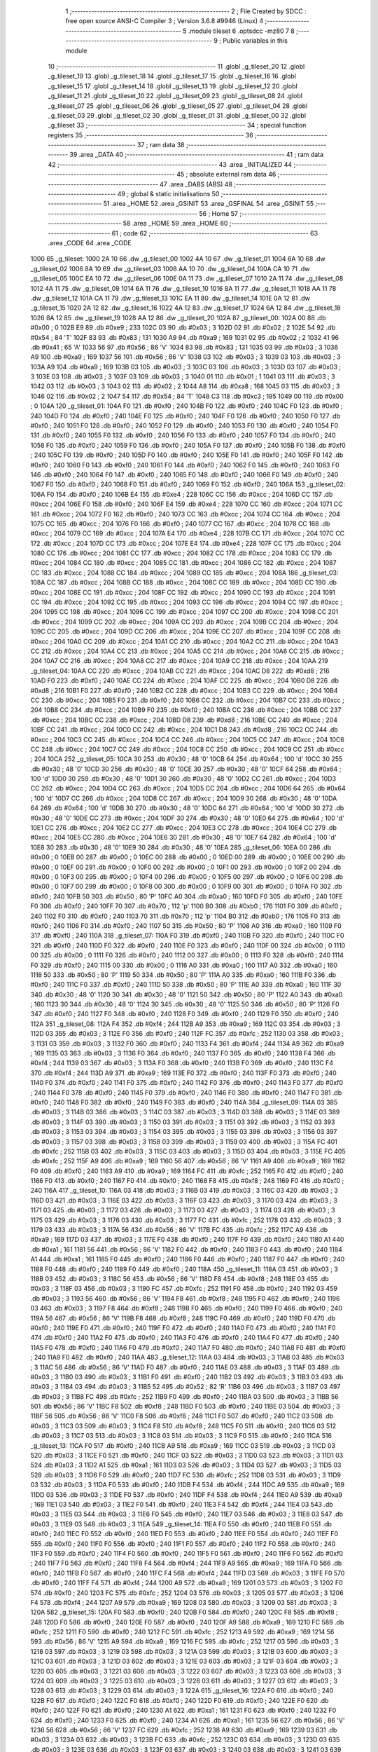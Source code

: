                               1 ;--------------------------------------------------------
                              2 ; File Created by SDCC : free open source ANSI-C Compiler
                              3 ; Version 3.6.8 #9946 (Linux)
                              4 ;--------------------------------------------------------
                              5 	.module tileset
                              6 	.optsdcc -mz80
                              7 	
                              8 ;--------------------------------------------------------
                              9 ; Public variables in this module
                             10 ;--------------------------------------------------------
                             11 	.globl _g_tileset_20
                             12 	.globl _g_tileset_19
                             13 	.globl _g_tileset_18
                             14 	.globl _g_tileset_17
                             15 	.globl _g_tileset_16
                             16 	.globl _g_tileset_15
                             17 	.globl _g_tileset_14
                             18 	.globl _g_tileset_13
                             19 	.globl _g_tileset_12
                             20 	.globl _g_tileset_11
                             21 	.globl _g_tileset_10
                             22 	.globl _g_tileset_09
                             23 	.globl _g_tileset_08
                             24 	.globl _g_tileset_07
                             25 	.globl _g_tileset_06
                             26 	.globl _g_tileset_05
                             27 	.globl _g_tileset_04
                             28 	.globl _g_tileset_03
                             29 	.globl _g_tileset_02
                             30 	.globl _g_tileset_01
                             31 	.globl _g_tileset_00
                             32 	.globl _g_tileset
                             33 ;--------------------------------------------------------
                             34 ; special function registers
                             35 ;--------------------------------------------------------
                             36 ;--------------------------------------------------------
                             37 ; ram data
                             38 ;--------------------------------------------------------
                             39 	.area _DATA
                             40 ;--------------------------------------------------------
                             41 ; ram data
                             42 ;--------------------------------------------------------
                             43 	.area _INITIALIZED
                             44 ;--------------------------------------------------------
                             45 ; absolute external ram data
                             46 ;--------------------------------------------------------
                             47 	.area _DABS (ABS)
                             48 ;--------------------------------------------------------
                             49 ; global & static initialisations
                             50 ;--------------------------------------------------------
                             51 	.area _HOME
                             52 	.area _GSINIT
                             53 	.area _GSFINAL
                             54 	.area _GSINIT
                             55 ;--------------------------------------------------------
                             56 ; Home
                             57 ;--------------------------------------------------------
                             58 	.area _HOME
                             59 	.area _HOME
                             60 ;--------------------------------------------------------
                             61 ; code
                             62 ;--------------------------------------------------------
                             63 	.area _CODE
                             64 	.area _CODE
   1000                      65 _g_tileset:
   1000 2A 10                66 	.dw _g_tileset_00
   1002 4A 10                67 	.dw _g_tileset_01
   1004 6A 10                68 	.dw _g_tileset_02
   1006 8A 10                69 	.dw _g_tileset_03
   1008 AA 10                70 	.dw _g_tileset_04
   100A CA 10                71 	.dw _g_tileset_05
   100C EA 10                72 	.dw _g_tileset_06
   100E 0A 11                73 	.dw _g_tileset_07
   1010 2A 11                74 	.dw _g_tileset_08
   1012 4A 11                75 	.dw _g_tileset_09
   1014 6A 11                76 	.dw _g_tileset_10
   1016 8A 11                77 	.dw _g_tileset_11
   1018 AA 11                78 	.dw _g_tileset_12
   101A CA 11                79 	.dw _g_tileset_13
   101C EA 11                80 	.dw _g_tileset_14
   101E 0A 12                81 	.dw _g_tileset_15
   1020 2A 12                82 	.dw _g_tileset_16
   1022 4A 12                83 	.dw _g_tileset_17
   1024 6A 12                84 	.dw _g_tileset_18
   1026 8A 12                85 	.dw _g_tileset_19
   1028 AA 12                86 	.dw _g_tileset_20
   102A                      87 _g_tileset_00:
   102A 00                   88 	.db #0x00	; 0
   102B E9                   89 	.db #0xe9	; 233
   102C 03                   90 	.db #0x03	; 3
   102D 02                   91 	.db #0x02	; 2
   102E 54                   92 	.db #0x54	; 84	'T'
   102F 83                   93 	.db #0x83	; 131
   1030 A9                   94 	.db #0xa9	; 169
   1031 02                   95 	.db #0x02	; 2
   1032 41                   96 	.db #0x41	; 65	'A'
   1033 56                   97 	.db #0x56	; 86	'V'
   1034 83                   98 	.db #0x83	; 131
   1035 03                   99 	.db #0x03	; 3
   1036 A9                  100 	.db #0xa9	; 169
   1037 56                  101 	.db #0x56	; 86	'V'
   1038 03                  102 	.db #0x03	; 3
   1039 03                  103 	.db #0x03	; 3
   103A A9                  104 	.db #0xa9	; 169
   103B 03                  105 	.db #0x03	; 3
   103C 03                  106 	.db #0x03	; 3
   103D 03                  107 	.db #0x03	; 3
   103E 03                  108 	.db #0x03	; 3
   103F 03                  109 	.db #0x03	; 3
   1040 01                  110 	.db #0x01	; 1
   1041 03                  111 	.db #0x03	; 3
   1042 03                  112 	.db #0x03	; 3
   1043 02                  113 	.db #0x02	; 2
   1044 A8                  114 	.db #0xa8	; 168
   1045 03                  115 	.db #0x03	; 3
   1046 02                  116 	.db #0x02	; 2
   1047 54                  117 	.db #0x54	; 84	'T'
   1048 C3                  118 	.db #0xc3	; 195
   1049 00                  119 	.db #0x00	; 0
   104A                     120 _g_tileset_01:
   104A F0                  121 	.db #0xf0	; 240
   104B F0                  122 	.db #0xf0	; 240
   104C F0                  123 	.db #0xf0	; 240
   104D F0                  124 	.db #0xf0	; 240
   104E F0                  125 	.db #0xf0	; 240
   104F F0                  126 	.db #0xf0	; 240
   1050 F0                  127 	.db #0xf0	; 240
   1051 F0                  128 	.db #0xf0	; 240
   1052 F0                  129 	.db #0xf0	; 240
   1053 F0                  130 	.db #0xf0	; 240
   1054 F0                  131 	.db #0xf0	; 240
   1055 F0                  132 	.db #0xf0	; 240
   1056 F0                  133 	.db #0xf0	; 240
   1057 F0                  134 	.db #0xf0	; 240
   1058 F0                  135 	.db #0xf0	; 240
   1059 F0                  136 	.db #0xf0	; 240
   105A F0                  137 	.db #0xf0	; 240
   105B F0                  138 	.db #0xf0	; 240
   105C F0                  139 	.db #0xf0	; 240
   105D F0                  140 	.db #0xf0	; 240
   105E F0                  141 	.db #0xf0	; 240
   105F F0                  142 	.db #0xf0	; 240
   1060 F0                  143 	.db #0xf0	; 240
   1061 F0                  144 	.db #0xf0	; 240
   1062 F0                  145 	.db #0xf0	; 240
   1063 F0                  146 	.db #0xf0	; 240
   1064 F0                  147 	.db #0xf0	; 240
   1065 F0                  148 	.db #0xf0	; 240
   1066 F0                  149 	.db #0xf0	; 240
   1067 F0                  150 	.db #0xf0	; 240
   1068 F0                  151 	.db #0xf0	; 240
   1069 F0                  152 	.db #0xf0	; 240
   106A                     153 _g_tileset_02:
   106A F0                  154 	.db #0xf0	; 240
   106B E4                  155 	.db #0xe4	; 228
   106C CC                  156 	.db #0xcc	; 204
   106D CC                  157 	.db #0xcc	; 204
   106E F0                  158 	.db #0xf0	; 240
   106F E4                  159 	.db #0xe4	; 228
   1070 CC                  160 	.db #0xcc	; 204
   1071 CC                  161 	.db #0xcc	; 204
   1072 F0                  162 	.db #0xf0	; 240
   1073 CC                  163 	.db #0xcc	; 204
   1074 CC                  164 	.db #0xcc	; 204
   1075 CC                  165 	.db #0xcc	; 204
   1076 F0                  166 	.db #0xf0	; 240
   1077 CC                  167 	.db #0xcc	; 204
   1078 CC                  168 	.db #0xcc	; 204
   1079 CC                  169 	.db #0xcc	; 204
   107A E4                  170 	.db #0xe4	; 228
   107B CC                  171 	.db #0xcc	; 204
   107C CC                  172 	.db #0xcc	; 204
   107D CC                  173 	.db #0xcc	; 204
   107E E4                  174 	.db #0xe4	; 228
   107F CC                  175 	.db #0xcc	; 204
   1080 CC                  176 	.db #0xcc	; 204
   1081 CC                  177 	.db #0xcc	; 204
   1082 CC                  178 	.db #0xcc	; 204
   1083 CC                  179 	.db #0xcc	; 204
   1084 CC                  180 	.db #0xcc	; 204
   1085 CC                  181 	.db #0xcc	; 204
   1086 CC                  182 	.db #0xcc	; 204
   1087 CC                  183 	.db #0xcc	; 204
   1088 CC                  184 	.db #0xcc	; 204
   1089 CC                  185 	.db #0xcc	; 204
   108A                     186 _g_tileset_03:
   108A CC                  187 	.db #0xcc	; 204
   108B CC                  188 	.db #0xcc	; 204
   108C CC                  189 	.db #0xcc	; 204
   108D CC                  190 	.db #0xcc	; 204
   108E CC                  191 	.db #0xcc	; 204
   108F CC                  192 	.db #0xcc	; 204
   1090 CC                  193 	.db #0xcc	; 204
   1091 CC                  194 	.db #0xcc	; 204
   1092 CC                  195 	.db #0xcc	; 204
   1093 CC                  196 	.db #0xcc	; 204
   1094 CC                  197 	.db #0xcc	; 204
   1095 CC                  198 	.db #0xcc	; 204
   1096 CC                  199 	.db #0xcc	; 204
   1097 CC                  200 	.db #0xcc	; 204
   1098 CC                  201 	.db #0xcc	; 204
   1099 CC                  202 	.db #0xcc	; 204
   109A CC                  203 	.db #0xcc	; 204
   109B CC                  204 	.db #0xcc	; 204
   109C CC                  205 	.db #0xcc	; 204
   109D CC                  206 	.db #0xcc	; 204
   109E CC                  207 	.db #0xcc	; 204
   109F CC                  208 	.db #0xcc	; 204
   10A0 CC                  209 	.db #0xcc	; 204
   10A1 CC                  210 	.db #0xcc	; 204
   10A2 CC                  211 	.db #0xcc	; 204
   10A3 CC                  212 	.db #0xcc	; 204
   10A4 CC                  213 	.db #0xcc	; 204
   10A5 CC                  214 	.db #0xcc	; 204
   10A6 CC                  215 	.db #0xcc	; 204
   10A7 CC                  216 	.db #0xcc	; 204
   10A8 CC                  217 	.db #0xcc	; 204
   10A9 CC                  218 	.db #0xcc	; 204
   10AA                     219 _g_tileset_04:
   10AA CC                  220 	.db #0xcc	; 204
   10AB CC                  221 	.db #0xcc	; 204
   10AC D8                  222 	.db #0xd8	; 216
   10AD F0                  223 	.db #0xf0	; 240
   10AE CC                  224 	.db #0xcc	; 204
   10AF CC                  225 	.db #0xcc	; 204
   10B0 D8                  226 	.db #0xd8	; 216
   10B1 F0                  227 	.db #0xf0	; 240
   10B2 CC                  228 	.db #0xcc	; 204
   10B3 CC                  229 	.db #0xcc	; 204
   10B4 CC                  230 	.db #0xcc	; 204
   10B5 F0                  231 	.db #0xf0	; 240
   10B6 CC                  232 	.db #0xcc	; 204
   10B7 CC                  233 	.db #0xcc	; 204
   10B8 CC                  234 	.db #0xcc	; 204
   10B9 F0                  235 	.db #0xf0	; 240
   10BA CC                  236 	.db #0xcc	; 204
   10BB CC                  237 	.db #0xcc	; 204
   10BC CC                  238 	.db #0xcc	; 204
   10BD D8                  239 	.db #0xd8	; 216
   10BE CC                  240 	.db #0xcc	; 204
   10BF CC                  241 	.db #0xcc	; 204
   10C0 CC                  242 	.db #0xcc	; 204
   10C1 D8                  243 	.db #0xd8	; 216
   10C2 CC                  244 	.db #0xcc	; 204
   10C3 CC                  245 	.db #0xcc	; 204
   10C4 CC                  246 	.db #0xcc	; 204
   10C5 CC                  247 	.db #0xcc	; 204
   10C6 CC                  248 	.db #0xcc	; 204
   10C7 CC                  249 	.db #0xcc	; 204
   10C8 CC                  250 	.db #0xcc	; 204
   10C9 CC                  251 	.db #0xcc	; 204
   10CA                     252 _g_tileset_05:
   10CA 30                  253 	.db #0x30	; 48	'0'
   10CB 64                  254 	.db #0x64	; 100	'd'
   10CC 30                  255 	.db #0x30	; 48	'0'
   10CD 30                  256 	.db #0x30	; 48	'0'
   10CE 30                  257 	.db #0x30	; 48	'0'
   10CF 64                  258 	.db #0x64	; 100	'd'
   10D0 30                  259 	.db #0x30	; 48	'0'
   10D1 30                  260 	.db #0x30	; 48	'0'
   10D2 CC                  261 	.db #0xcc	; 204
   10D3 CC                  262 	.db #0xcc	; 204
   10D4 CC                  263 	.db #0xcc	; 204
   10D5 CC                  264 	.db #0xcc	; 204
   10D6 64                  265 	.db #0x64	; 100	'd'
   10D7 CC                  266 	.db #0xcc	; 204
   10D8 CC                  267 	.db #0xcc	; 204
   10D9 30                  268 	.db #0x30	; 48	'0'
   10DA 64                  269 	.db #0x64	; 100	'd'
   10DB 30                  270 	.db #0x30	; 48	'0'
   10DC 64                  271 	.db #0x64	; 100	'd'
   10DD 30                  272 	.db #0x30	; 48	'0'
   10DE CC                  273 	.db #0xcc	; 204
   10DF 30                  274 	.db #0x30	; 48	'0'
   10E0 64                  275 	.db #0x64	; 100	'd'
   10E1 CC                  276 	.db #0xcc	; 204
   10E2 CC                  277 	.db #0xcc	; 204
   10E3 CC                  278 	.db #0xcc	; 204
   10E4 CC                  279 	.db #0xcc	; 204
   10E5 CC                  280 	.db #0xcc	; 204
   10E6 30                  281 	.db #0x30	; 48	'0'
   10E7 64                  282 	.db #0x64	; 100	'd'
   10E8 30                  283 	.db #0x30	; 48	'0'
   10E9 30                  284 	.db #0x30	; 48	'0'
   10EA                     285 _g_tileset_06:
   10EA 00                  286 	.db #0x00	; 0
   10EB 00                  287 	.db #0x00	; 0
   10EC 00                  288 	.db #0x00	; 0
   10ED 00                  289 	.db #0x00	; 0
   10EE 00                  290 	.db #0x00	; 0
   10EF 00                  291 	.db #0x00	; 0
   10F0 00                  292 	.db #0x00	; 0
   10F1 00                  293 	.db #0x00	; 0
   10F2 00                  294 	.db #0x00	; 0
   10F3 00                  295 	.db #0x00	; 0
   10F4 00                  296 	.db #0x00	; 0
   10F5 00                  297 	.db #0x00	; 0
   10F6 00                  298 	.db #0x00	; 0
   10F7 00                  299 	.db #0x00	; 0
   10F8 00                  300 	.db #0x00	; 0
   10F9 00                  301 	.db #0x00	; 0
   10FA F0                  302 	.db #0xf0	; 240
   10FB 50                  303 	.db #0x50	; 80	'P'
   10FC A0                  304 	.db #0xa0	; 160
   10FD F0                  305 	.db #0xf0	; 240
   10FE F0                  306 	.db #0xf0	; 240
   10FF 70                  307 	.db #0x70	; 112	'p'
   1100 B0                  308 	.db #0xb0	; 176
   1101 F0                  309 	.db #0xf0	; 240
   1102 F0                  310 	.db #0xf0	; 240
   1103 70                  311 	.db #0x70	; 112	'p'
   1104 B0                  312 	.db #0xb0	; 176
   1105 F0                  313 	.db #0xf0	; 240
   1106 F0                  314 	.db #0xf0	; 240
   1107 50                  315 	.db #0x50	; 80	'P'
   1108 A0                  316 	.db #0xa0	; 160
   1109 F0                  317 	.db #0xf0	; 240
   110A                     318 _g_tileset_07:
   110A F0                  319 	.db #0xf0	; 240
   110B F0                  320 	.db #0xf0	; 240
   110C F0                  321 	.db #0xf0	; 240
   110D F0                  322 	.db #0xf0	; 240
   110E F0                  323 	.db #0xf0	; 240
   110F 00                  324 	.db #0x00	; 0
   1110 00                  325 	.db #0x00	; 0
   1111 F0                  326 	.db #0xf0	; 240
   1112 00                  327 	.db #0x00	; 0
   1113 F0                  328 	.db #0xf0	; 240
   1114 F0                  329 	.db #0xf0	; 240
   1115 00                  330 	.db #0x00	; 0
   1116 A0                  331 	.db #0xa0	; 160
   1117 A0                  332 	.db #0xa0	; 160
   1118 50                  333 	.db #0x50	; 80	'P'
   1119 50                  334 	.db #0x50	; 80	'P'
   111A A0                  335 	.db #0xa0	; 160
   111B F0                  336 	.db #0xf0	; 240
   111C F0                  337 	.db #0xf0	; 240
   111D 50                  338 	.db #0x50	; 80	'P'
   111E A0                  339 	.db #0xa0	; 160
   111F 30                  340 	.db #0x30	; 48	'0'
   1120 30                  341 	.db #0x30	; 48	'0'
   1121 50                  342 	.db #0x50	; 80	'P'
   1122 A0                  343 	.db #0xa0	; 160
   1123 30                  344 	.db #0x30	; 48	'0'
   1124 30                  345 	.db #0x30	; 48	'0'
   1125 50                  346 	.db #0x50	; 80	'P'
   1126 F0                  347 	.db #0xf0	; 240
   1127 F0                  348 	.db #0xf0	; 240
   1128 F0                  349 	.db #0xf0	; 240
   1129 F0                  350 	.db #0xf0	; 240
   112A                     351 _g_tileset_08:
   112A F4                  352 	.db #0xf4	; 244
   112B A9                  353 	.db #0xa9	; 169
   112C 03                  354 	.db #0x03	; 3
   112D 03                  355 	.db #0x03	; 3
   112E F0                  356 	.db #0xf0	; 240
   112F FC                  357 	.db #0xfc	; 252
   1130 03                  358 	.db #0x03	; 3
   1131 03                  359 	.db #0x03	; 3
   1132 F0                  360 	.db #0xf0	; 240
   1133 F4                  361 	.db #0xf4	; 244
   1134 A9                  362 	.db #0xa9	; 169
   1135 03                  363 	.db #0x03	; 3
   1136 F0                  364 	.db #0xf0	; 240
   1137 F0                  365 	.db #0xf0	; 240
   1138 F4                  366 	.db #0xf4	; 244
   1139 03                  367 	.db #0x03	; 3
   113A F0                  368 	.db #0xf0	; 240
   113B F0                  369 	.db #0xf0	; 240
   113C F4                  370 	.db #0xf4	; 244
   113D A9                  371 	.db #0xa9	; 169
   113E F0                  372 	.db #0xf0	; 240
   113F F0                  373 	.db #0xf0	; 240
   1140 F0                  374 	.db #0xf0	; 240
   1141 F0                  375 	.db #0xf0	; 240
   1142 F0                  376 	.db #0xf0	; 240
   1143 F0                  377 	.db #0xf0	; 240
   1144 F0                  378 	.db #0xf0	; 240
   1145 F0                  379 	.db #0xf0	; 240
   1146 F0                  380 	.db #0xf0	; 240
   1147 F0                  381 	.db #0xf0	; 240
   1148 F0                  382 	.db #0xf0	; 240
   1149 F0                  383 	.db #0xf0	; 240
   114A                     384 _g_tileset_09:
   114A 03                  385 	.db #0x03	; 3
   114B 03                  386 	.db #0x03	; 3
   114C 03                  387 	.db #0x03	; 3
   114D 03                  388 	.db #0x03	; 3
   114E 03                  389 	.db #0x03	; 3
   114F 03                  390 	.db #0x03	; 3
   1150 03                  391 	.db #0x03	; 3
   1151 03                  392 	.db #0x03	; 3
   1152 03                  393 	.db #0x03	; 3
   1153 03                  394 	.db #0x03	; 3
   1154 03                  395 	.db #0x03	; 3
   1155 03                  396 	.db #0x03	; 3
   1156 03                  397 	.db #0x03	; 3
   1157 03                  398 	.db #0x03	; 3
   1158 03                  399 	.db #0x03	; 3
   1159 03                  400 	.db #0x03	; 3
   115A FC                  401 	.db #0xfc	; 252
   115B 03                  402 	.db #0x03	; 3
   115C 03                  403 	.db #0x03	; 3
   115D 03                  404 	.db #0x03	; 3
   115E FC                  405 	.db #0xfc	; 252
   115F A9                  406 	.db #0xa9	; 169
   1160 56                  407 	.db #0x56	; 86	'V'
   1161 A9                  408 	.db #0xa9	; 169
   1162 F0                  409 	.db #0xf0	; 240
   1163 A9                  410 	.db #0xa9	; 169
   1164 FC                  411 	.db #0xfc	; 252
   1165 F0                  412 	.db #0xf0	; 240
   1166 F0                  413 	.db #0xf0	; 240
   1167 F0                  414 	.db #0xf0	; 240
   1168 F8                  415 	.db #0xf8	; 248
   1169 F0                  416 	.db #0xf0	; 240
   116A                     417 _g_tileset_10:
   116A 03                  418 	.db #0x03	; 3
   116B 03                  419 	.db #0x03	; 3
   116C 03                  420 	.db #0x03	; 3
   116D 03                  421 	.db #0x03	; 3
   116E 03                  422 	.db #0x03	; 3
   116F 03                  423 	.db #0x03	; 3
   1170 03                  424 	.db #0x03	; 3
   1171 03                  425 	.db #0x03	; 3
   1172 03                  426 	.db #0x03	; 3
   1173 03                  427 	.db #0x03	; 3
   1174 03                  428 	.db #0x03	; 3
   1175 03                  429 	.db #0x03	; 3
   1176 03                  430 	.db #0x03	; 3
   1177 FC                  431 	.db #0xfc	; 252
   1178 03                  432 	.db #0x03	; 3
   1179 03                  433 	.db #0x03	; 3
   117A 56                  434 	.db #0x56	; 86	'V'
   117B FC                  435 	.db #0xfc	; 252
   117C A9                  436 	.db #0xa9	; 169
   117D 03                  437 	.db #0x03	; 3
   117E F0                  438 	.db #0xf0	; 240
   117F F0                  439 	.db #0xf0	; 240
   1180 A1                  440 	.db #0xa1	; 161
   1181 56                  441 	.db #0x56	; 86	'V'
   1182 F0                  442 	.db #0xf0	; 240
   1183 F0                  443 	.db #0xf0	; 240
   1184 A1                  444 	.db #0xa1	; 161
   1185 F0                  445 	.db #0xf0	; 240
   1186 F0                  446 	.db #0xf0	; 240
   1187 F0                  447 	.db #0xf0	; 240
   1188 F0                  448 	.db #0xf0	; 240
   1189 F0                  449 	.db #0xf0	; 240
   118A                     450 _g_tileset_11:
   118A 03                  451 	.db #0x03	; 3
   118B 03                  452 	.db #0x03	; 3
   118C 56                  453 	.db #0x56	; 86	'V'
   118D F8                  454 	.db #0xf8	; 248
   118E 03                  455 	.db #0x03	; 3
   118F 03                  456 	.db #0x03	; 3
   1190 FC                  457 	.db #0xfc	; 252
   1191 F0                  458 	.db #0xf0	; 240
   1192 03                  459 	.db #0x03	; 3
   1193 56                  460 	.db #0x56	; 86	'V'
   1194 F8                  461 	.db #0xf8	; 248
   1195 F0                  462 	.db #0xf0	; 240
   1196 03                  463 	.db #0x03	; 3
   1197 F8                  464 	.db #0xf8	; 248
   1198 F0                  465 	.db #0xf0	; 240
   1199 F0                  466 	.db #0xf0	; 240
   119A 56                  467 	.db #0x56	; 86	'V'
   119B F8                  468 	.db #0xf8	; 248
   119C F0                  469 	.db #0xf0	; 240
   119D F0                  470 	.db #0xf0	; 240
   119E F0                  471 	.db #0xf0	; 240
   119F F0                  472 	.db #0xf0	; 240
   11A0 F0                  473 	.db #0xf0	; 240
   11A1 F0                  474 	.db #0xf0	; 240
   11A2 F0                  475 	.db #0xf0	; 240
   11A3 F0                  476 	.db #0xf0	; 240
   11A4 F0                  477 	.db #0xf0	; 240
   11A5 F0                  478 	.db #0xf0	; 240
   11A6 F0                  479 	.db #0xf0	; 240
   11A7 F0                  480 	.db #0xf0	; 240
   11A8 F0                  481 	.db #0xf0	; 240
   11A9 F0                  482 	.db #0xf0	; 240
   11AA                     483 _g_tileset_12:
   11AA 03                  484 	.db #0x03	; 3
   11AB 03                  485 	.db #0x03	; 3
   11AC 56                  486 	.db #0x56	; 86	'V'
   11AD F0                  487 	.db #0xf0	; 240
   11AE 03                  488 	.db #0x03	; 3
   11AF 03                  489 	.db #0x03	; 3
   11B0 03                  490 	.db #0x03	; 3
   11B1 F0                  491 	.db #0xf0	; 240
   11B2 03                  492 	.db #0x03	; 3
   11B3 03                  493 	.db #0x03	; 3
   11B4 03                  494 	.db #0x03	; 3
   11B5 52                  495 	.db #0x52	; 82	'R'
   11B6 03                  496 	.db #0x03	; 3
   11B7 03                  497 	.db #0x03	; 3
   11B8 FC                  498 	.db #0xfc	; 252
   11B9 F0                  499 	.db #0xf0	; 240
   11BA 03                  500 	.db #0x03	; 3
   11BB 56                  501 	.db #0x56	; 86	'V'
   11BC F8                  502 	.db #0xf8	; 248
   11BD F0                  503 	.db #0xf0	; 240
   11BE 03                  504 	.db #0x03	; 3
   11BF 56                  505 	.db #0x56	; 86	'V'
   11C0 F8                  506 	.db #0xf8	; 248
   11C1 F0                  507 	.db #0xf0	; 240
   11C2 03                  508 	.db #0x03	; 3
   11C3 03                  509 	.db #0x03	; 3
   11C4 F8                  510 	.db #0xf8	; 248
   11C5 F0                  511 	.db #0xf0	; 240
   11C6 03                  512 	.db #0x03	; 3
   11C7 03                  513 	.db #0x03	; 3
   11C8 03                  514 	.db #0x03	; 3
   11C9 F0                  515 	.db #0xf0	; 240
   11CA                     516 _g_tileset_13:
   11CA F0                  517 	.db #0xf0	; 240
   11CB A9                  518 	.db #0xa9	; 169
   11CC 03                  519 	.db #0x03	; 3
   11CD 03                  520 	.db #0x03	; 3
   11CE F0                  521 	.db #0xf0	; 240
   11CF 03                  522 	.db #0x03	; 3
   11D0 03                  523 	.db #0x03	; 3
   11D1 03                  524 	.db #0x03	; 3
   11D2 A1                  525 	.db #0xa1	; 161
   11D3 03                  526 	.db #0x03	; 3
   11D4 03                  527 	.db #0x03	; 3
   11D5 03                  528 	.db #0x03	; 3
   11D6 F0                  529 	.db #0xf0	; 240
   11D7 FC                  530 	.db #0xfc	; 252
   11D8 03                  531 	.db #0x03	; 3
   11D9 03                  532 	.db #0x03	; 3
   11DA F0                  533 	.db #0xf0	; 240
   11DB F4                  534 	.db #0xf4	; 244
   11DC A9                  535 	.db #0xa9	; 169
   11DD 03                  536 	.db #0x03	; 3
   11DE F0                  537 	.db #0xf0	; 240
   11DF F4                  538 	.db #0xf4	; 244
   11E0 A9                  539 	.db #0xa9	; 169
   11E1 03                  540 	.db #0x03	; 3
   11E2 F0                  541 	.db #0xf0	; 240
   11E3 F4                  542 	.db #0xf4	; 244
   11E4 03                  543 	.db #0x03	; 3
   11E5 03                  544 	.db #0x03	; 3
   11E6 F0                  545 	.db #0xf0	; 240
   11E7 03                  546 	.db #0x03	; 3
   11E8 03                  547 	.db #0x03	; 3
   11E9 03                  548 	.db #0x03	; 3
   11EA                     549 _g_tileset_14:
   11EA F0                  550 	.db #0xf0	; 240
   11EB F0                  551 	.db #0xf0	; 240
   11EC F0                  552 	.db #0xf0	; 240
   11ED F0                  553 	.db #0xf0	; 240
   11EE F0                  554 	.db #0xf0	; 240
   11EF F0                  555 	.db #0xf0	; 240
   11F0 F0                  556 	.db #0xf0	; 240
   11F1 F0                  557 	.db #0xf0	; 240
   11F2 F0                  558 	.db #0xf0	; 240
   11F3 F0                  559 	.db #0xf0	; 240
   11F4 F0                  560 	.db #0xf0	; 240
   11F5 F0                  561 	.db #0xf0	; 240
   11F6 F0                  562 	.db #0xf0	; 240
   11F7 F0                  563 	.db #0xf0	; 240
   11F8 F4                  564 	.db #0xf4	; 244
   11F9 A9                  565 	.db #0xa9	; 169
   11FA F0                  566 	.db #0xf0	; 240
   11FB F0                  567 	.db #0xf0	; 240
   11FC F4                  568 	.db #0xf4	; 244
   11FD 03                  569 	.db #0x03	; 3
   11FE F0                  570 	.db #0xf0	; 240
   11FF F4                  571 	.db #0xf4	; 244
   1200 A9                  572 	.db #0xa9	; 169
   1201 03                  573 	.db #0x03	; 3
   1202 F0                  574 	.db #0xf0	; 240
   1203 FC                  575 	.db #0xfc	; 252
   1204 03                  576 	.db #0x03	; 3
   1205 03                  577 	.db #0x03	; 3
   1206 F4                  578 	.db #0xf4	; 244
   1207 A9                  579 	.db #0xa9	; 169
   1208 03                  580 	.db #0x03	; 3
   1209 03                  581 	.db #0x03	; 3
   120A                     582 _g_tileset_15:
   120A F0                  583 	.db #0xf0	; 240
   120B F0                  584 	.db #0xf0	; 240
   120C F8                  585 	.db #0xf8	; 248
   120D F0                  586 	.db #0xf0	; 240
   120E F0                  587 	.db #0xf0	; 240
   120F A9                  588 	.db #0xa9	; 169
   1210 FC                  589 	.db #0xfc	; 252
   1211 F0                  590 	.db #0xf0	; 240
   1212 FC                  591 	.db #0xfc	; 252
   1213 A9                  592 	.db #0xa9	; 169
   1214 56                  593 	.db #0x56	; 86	'V'
   1215 A9                  594 	.db #0xa9	; 169
   1216 FC                  595 	.db #0xfc	; 252
   1217 03                  596 	.db #0x03	; 3
   1218 03                  597 	.db #0x03	; 3
   1219 03                  598 	.db #0x03	; 3
   121A 03                  599 	.db #0x03	; 3
   121B 03                  600 	.db #0x03	; 3
   121C 03                  601 	.db #0x03	; 3
   121D 03                  602 	.db #0x03	; 3
   121E 03                  603 	.db #0x03	; 3
   121F 03                  604 	.db #0x03	; 3
   1220 03                  605 	.db #0x03	; 3
   1221 03                  606 	.db #0x03	; 3
   1222 03                  607 	.db #0x03	; 3
   1223 03                  608 	.db #0x03	; 3
   1224 03                  609 	.db #0x03	; 3
   1225 03                  610 	.db #0x03	; 3
   1226 03                  611 	.db #0x03	; 3
   1227 03                  612 	.db #0x03	; 3
   1228 03                  613 	.db #0x03	; 3
   1229 03                  614 	.db #0x03	; 3
   122A                     615 _g_tileset_16:
   122A F0                  616 	.db #0xf0	; 240
   122B F0                  617 	.db #0xf0	; 240
   122C F0                  618 	.db #0xf0	; 240
   122D F0                  619 	.db #0xf0	; 240
   122E F0                  620 	.db #0xf0	; 240
   122F F0                  621 	.db #0xf0	; 240
   1230 A1                  622 	.db #0xa1	; 161
   1231 F0                  623 	.db #0xf0	; 240
   1232 F0                  624 	.db #0xf0	; 240
   1233 F0                  625 	.db #0xf0	; 240
   1234 A1                  626 	.db #0xa1	; 161
   1235 56                  627 	.db #0x56	; 86	'V'
   1236 56                  628 	.db #0x56	; 86	'V'
   1237 FC                  629 	.db #0xfc	; 252
   1238 A9                  630 	.db #0xa9	; 169
   1239 03                  631 	.db #0x03	; 3
   123A 03                  632 	.db #0x03	; 3
   123B FC                  633 	.db #0xfc	; 252
   123C 03                  634 	.db #0x03	; 3
   123D 03                  635 	.db #0x03	; 3
   123E 03                  636 	.db #0x03	; 3
   123F 03                  637 	.db #0x03	; 3
   1240 03                  638 	.db #0x03	; 3
   1241 03                  639 	.db #0x03	; 3
   1242 03                  640 	.db #0x03	; 3
   1243 03                  641 	.db #0x03	; 3
   1244 03                  642 	.db #0x03	; 3
   1245 03                  643 	.db #0x03	; 3
   1246 03                  644 	.db #0x03	; 3
   1247 03                  645 	.db #0x03	; 3
   1248 03                  646 	.db #0x03	; 3
   1249 03                  647 	.db #0x03	; 3
   124A                     648 _g_tileset_17:
   124A F0                  649 	.db #0xf0	; 240
   124B F0                  650 	.db #0xf0	; 240
   124C F0                  651 	.db #0xf0	; 240
   124D F0                  652 	.db #0xf0	; 240
   124E F0                  653 	.db #0xf0	; 240
   124F F0                  654 	.db #0xf0	; 240
   1250 F0                  655 	.db #0xf0	; 240
   1251 F0                  656 	.db #0xf0	; 240
   1252 F0                  657 	.db #0xf0	; 240
   1253 F0                  658 	.db #0xf0	; 240
   1254 F0                  659 	.db #0xf0	; 240
   1255 F0                  660 	.db #0xf0	; 240
   1256 56                  661 	.db #0x56	; 86	'V'
   1257 F8                  662 	.db #0xf8	; 248
   1258 F0                  663 	.db #0xf0	; 240
   1259 F0                  664 	.db #0xf0	; 240
   125A 03                  665 	.db #0x03	; 3
   125B F8                  666 	.db #0xf8	; 248
   125C F0                  667 	.db #0xf0	; 240
   125D F0                  668 	.db #0xf0	; 240
   125E 03                  669 	.db #0x03	; 3
   125F 56                  670 	.db #0x56	; 86	'V'
   1260 F8                  671 	.db #0xf8	; 248
   1261 F0                  672 	.db #0xf0	; 240
   1262 03                  673 	.db #0x03	; 3
   1263 03                  674 	.db #0x03	; 3
   1264 FC                  675 	.db #0xfc	; 252
   1265 F0                  676 	.db #0xf0	; 240
   1266 03                  677 	.db #0x03	; 3
   1267 03                  678 	.db #0x03	; 3
   1268 56                  679 	.db #0x56	; 86	'V'
   1269 F8                  680 	.db #0xf8	; 248
   126A                     681 _g_tileset_18:
   126A 03                  682 	.db #0x03	; 3
   126B 0F                  683 	.db #0x0f	; 15
   126C 0F                  684 	.db #0x0f	; 15
   126D 03                  685 	.db #0x03	; 3
   126E 07                  686 	.db #0x07	; 7
   126F 22                  687 	.db #0x22	; 34
   1270 05                  688 	.db #0x05	; 5
   1271 0B                  689 	.db #0x0b	; 11
   1272 27                  690 	.db #0x27	; 39
   1273 00                  691 	.db #0x00	; 0
   1274 00                  692 	.db #0x00	; 0
   1275 1B                  693 	.db #0x1b	; 27
   1276 27                  694 	.db #0x27	; 39
   1277 0A                  695 	.db #0x0a	; 10
   1278 05                  696 	.db #0x05	; 5
   1279 1B                  697 	.db #0x1b	; 27
   127A 27                  698 	.db #0x27	; 39
   127B 0F                  699 	.db #0x0f	; 15
   127C 0F                  700 	.db #0x0f	; 15
   127D 1B                  701 	.db #0x1b	; 27
   127E 27                  702 	.db #0x27	; 39
   127F 0F                  703 	.db #0x0f	; 15
   1280 0F                  704 	.db #0x0f	; 15
   1281 0A                  705 	.db #0x0a	; 10
   1282 87                  706 	.db #0x87	; 135
   1283 0F                  707 	.db #0x0f	; 15
   1284 0F                  708 	.db #0x0f	; 15
   1285 0A                  709 	.db #0x0a	; 10
   1286 43                  710 	.db #0x43	; 67	'C'
   1287 0F                  711 	.db #0x0f	; 15
   1288 0F                  712 	.db #0x0f	; 15
   1289 01                  713 	.db #0x01	; 1
   128A                     714 _g_tileset_19:
   128A 03                  715 	.db #0x03	; 3
   128B 03                  716 	.db #0x03	; 3
   128C 03                  717 	.db #0x03	; 3
   128D 03                  718 	.db #0x03	; 3
   128E 03                  719 	.db #0x03	; 3
   128F 03                  720 	.db #0x03	; 3
   1290 3C                  721 	.db #0x3c	; 60
   1291 03                  722 	.db #0x03	; 3
   1292 03                  723 	.db #0x03	; 3
   1293 16                  724 	.db #0x16	; 22
   1294 C3                  725 	.db #0xc3	; 195
   1295 29                  726 	.db #0x29	; 41
   1296 03                  727 	.db #0x03	; 3
   1297 BC                  728 	.db #0xbc	; 188
   1298 C3                  729 	.db #0xc3	; 195
   1299 29                  730 	.db #0x29	; 41
   129A 03                  731 	.db #0x03	; 3
   129B A9                  732 	.db #0xa9	; 169
   129C 3C                  733 	.db #0x3c	; 60
   129D 03                  734 	.db #0x03	; 3
   129E 56                  735 	.db #0x56	; 86	'V'
   129F 02                  736 	.db #0x02	; 2
   12A0 01                  737 	.db #0x01	; 1
   12A1 03                  738 	.db #0x03	; 3
   12A2 56                  739 	.db #0x56	; 86	'V'
   12A3 01                  740 	.db #0x01	; 1
   12A4 03                  741 	.db #0x03	; 3
   12A5 03                  742 	.db #0x03	; 3
   12A6 03                  743 	.db #0x03	; 3
   12A7 03                  744 	.db #0x03	; 3
   12A8 03                  745 	.db #0x03	; 3
   12A9 03                  746 	.db #0x03	; 3
   12AA                     747 _g_tileset_20:
   12AA 03                  748 	.db #0x03	; 3
   12AB 03                  749 	.db #0x03	; 3
   12AC 03                  750 	.db #0x03	; 3
   12AD 03                  751 	.db #0x03	; 3
   12AE 03                  752 	.db #0x03	; 3
   12AF 03                  753 	.db #0x03	; 3
   12B0 03                  754 	.db #0x03	; 3
   12B1 03                  755 	.db #0x03	; 3
   12B2 03                  756 	.db #0x03	; 3
   12B3 03                  757 	.db #0x03	; 3
   12B4 03                  758 	.db #0x03	; 3
   12B5 03                  759 	.db #0x03	; 3
   12B6 03                  760 	.db #0x03	; 3
   12B7 03                  761 	.db #0x03	; 3
   12B8 03                  762 	.db #0x03	; 3
   12B9 03                  763 	.db #0x03	; 3
   12BA 03                  764 	.db #0x03	; 3
   12BB 03                  765 	.db #0x03	; 3
   12BC 03                  766 	.db #0x03	; 3
   12BD 03                  767 	.db #0x03	; 3
   12BE 03                  768 	.db #0x03	; 3
   12BF 03                  769 	.db #0x03	; 3
   12C0 03                  770 	.db #0x03	; 3
   12C1 03                  771 	.db #0x03	; 3
   12C2 03                  772 	.db #0x03	; 3
   12C3 03                  773 	.db #0x03	; 3
   12C4 03                  774 	.db #0x03	; 3
   12C5 03                  775 	.db #0x03	; 3
   12C6 03                  776 	.db #0x03	; 3
   12C7 03                  777 	.db #0x03	; 3
   12C8 03                  778 	.db #0x03	; 3
   12C9 03                  779 	.db #0x03	; 3
                            780 	.area _INITIALIZER
                            781 	.area _CABS (ABS)
